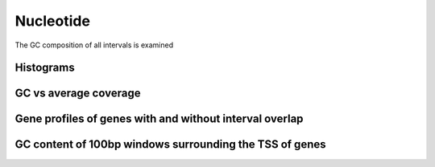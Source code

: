 =============
Nucleotide
=============

The GC composition of all intervals is examined

Histograms
==========

.. report:: Nucleotide.pGC
   :render: line-plot
   :transform: histogram
   :tf-bins: arange(0.2,0.8,0.03)
   :as-lines:


   Histogram of interval GC contents


GC vs average coverage
======================

.. report:: Nucleotide.GCvsCounts
    :render: scatter-plot
    :groupby: track

    Scatter plots of interval GC vs average no.counts


Gene profiles of genes with and without interval overlap
========================================================

.. report:: GeneProfile.MultiProfilePlot
   :render: line-plot
   :groupby: track
   :as-lines: 

     Read coverage of gene models either overlapping or not-overlapping intervals

GC content of 100bp windows surrounding the TSS of genes
========================================================

.. report:: Nucleotide.TSS
   :render: box-plot
   :groupby: tracks
   :mpl-rc: figure.subplot.bottom=0.2

   Boxplots of the GC content of 100bp windows of gene TSS. Genes are split into those overlap the intervals and those that do not (any of the gene model can intersect with an interval to qualify it as overlapping).


.. report:: Nucleotide.TSS
   :render: line-plot
   :transform: histogram
   :tf-bins: arange(0.2,0.8,0.03)
   :as-lines:

   Histogram of interval GC contents


